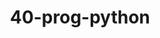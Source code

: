 #+TITLE: 40-prog-python
#+DESCRIPTION: ???
#+STARTUP: overview

#+BEGIN_SRC emacs-lisp :exports none
;;; 40-prog-python.el --- ???Foundational Emacs config -*- lexical-binding: t -*-
#+END_SRC





#+BEGIN_SRC emacs-lisp :exports none
  (provide '40-prog-python)
  ;;; 40-prog-python.el ends here
#+END_SRC


